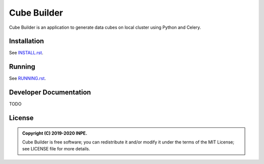 ..
    This file is part of Python Module for Cube Builder.
    Copyright (C) 2019-2020 INPE.

    Cube Builder is free software; you can redistribute it and/or modify it
    under the terms of the MIT License; see LICENSE file for more details.


============
Cube Builder
============

.. image:: https://img.shields.io/badge/license-MIT-green
        :target: https://github.com//brazil-data-cube/cube-builder/blob/master/LICENSE
        :alt: Software License

.. image:: https://readthedocs.org/projects/cube-builder/badge/?version=latest
        :target: https://cube-builder.readthedocs.io/en/latest/
        :alt: Documentation Status

.. image:: https://img.shields.io/badge/lifecycle-experimental-orange.svg
        :target: https://www.tidyverse.org/lifecycle/#experimental
        :alt: Software Life Cycle

.. image:: https://img.shields.io/github/tag/brazil-data-cube/cube-builder.svg
        :target: https://github.com/brazil-data-cube/cube-builder/releases
        :alt: Release

.. image:: https://badges.gitter.im/brazil-data-cube/community.png
        :target: https://gitter.im/brazil-data-cube/community#
        :alt: Join the chat



Cube Builder is an application to generate data cubes on local cluster using Python and Celery.


Installation
============

See `INSTALL.rst <./INSTALL.rst>`_.


Running
=======

See `RUNNING.rst <./RUNNING.rst>`_.


Developer Documentation
=======================

TODO


License
=======

.. admonition::
    Copyright (C) 2019-2020 INPE.

    Cube Builder is free software; you can redistribute it and/or modify it
    under the terms of the MIT License; see LICENSE file for more details.